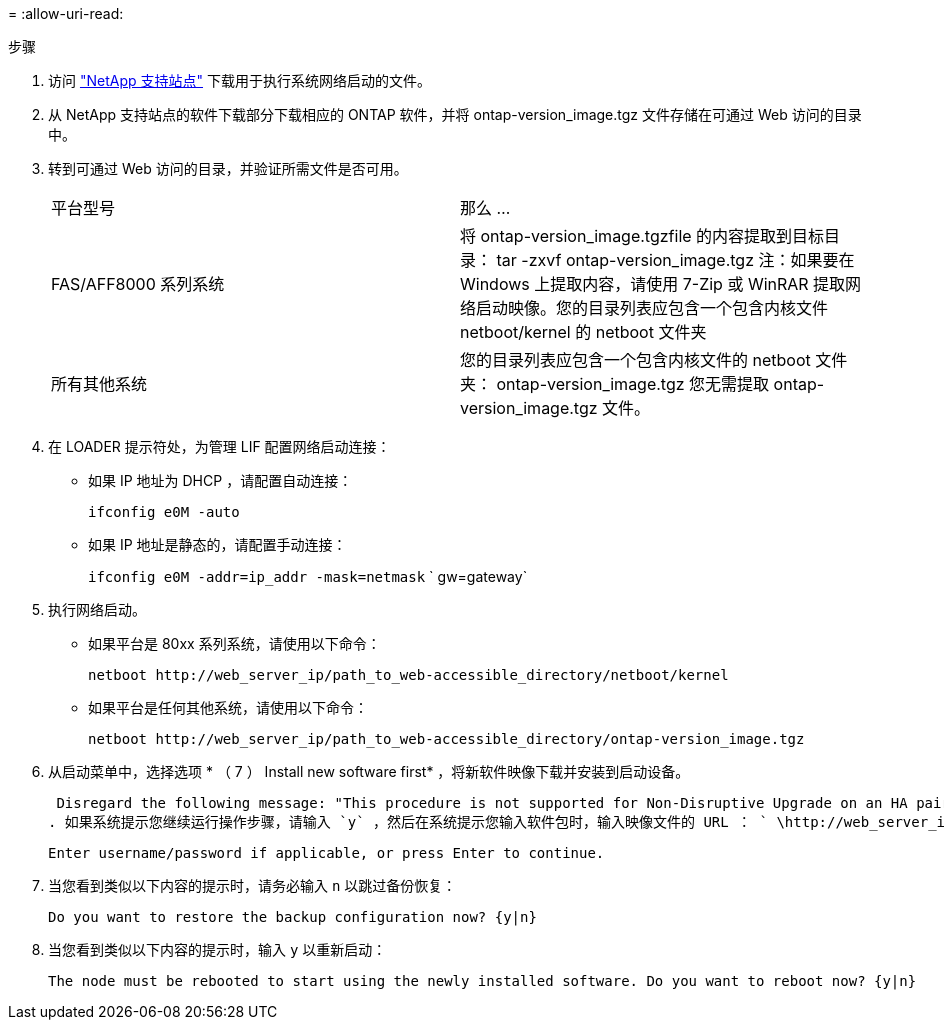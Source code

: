 = 
:allow-uri-read: 


.步骤
. 访问 https://mysupport.netapp.com/site/["NetApp 支持站点"^] 下载用于执行系统网络启动的文件。
. 从 NetApp 支持站点的软件下载部分下载相应的 ONTAP 软件，并将 ontap-version_image.tgz 文件存储在可通过 Web 访问的目录中。
. 转到可通过 Web 访问的目录，并验证所需文件是否可用。
+
|===


| 平台型号 | 那么 ... 


| FAS/AFF8000 系列系统 | 将 ontap-version_image.tgzfile 的内容提取到目标目录： tar -zxvf ontap-version_image.tgz 注：如果要在 Windows 上提取内容，请使用 7-Zip 或 WinRAR 提取网络启动映像。您的目录列表应包含一个包含内核文件 netboot/kernel 的 netboot 文件夹 


| 所有其他系统 | 您的目录列表应包含一个包含内核文件的 netboot 文件夹： ontap-version_image.tgz 您无需提取 ontap-version_image.tgz 文件。 
|===
. 在 LOADER 提示符处，为管理 LIF 配置网络启动连接：
+
** 如果 IP 地址为 DHCP ，请配置自动连接：
+
`ifconfig e0M -auto`

** 如果 IP 地址是静态的，请配置手动连接：
+
`ifconfig e0M -addr=ip_addr -mask=netmask` ` gw=gateway`



. 执行网络启动。
+
** 如果平台是 80xx 系列系统，请使用以下命令：
+
`netboot \http://web_server_ip/path_to_web-accessible_directory/netboot/kernel`

** 如果平台是任何其他系统，请使用以下命令：
+
`netboot \http://web_server_ip/path_to_web-accessible_directory/ontap-version_image.tgz`



. 从启动菜单中，选择选项 * （ 7 ） Install new software first* ，将新软件映像下载并安装到启动设备。
+
 Disregard the following message: "This procedure is not supported for Non-Disruptive Upgrade on an HA pair". It applies to nondisruptive upgrades of software, not to upgrades of controllers.
. 如果系统提示您继续运行操作步骤，请输入 `y` ，然后在系统提示您输入软件包时，输入映像文件的 URL ： ` \http://web_server_ip/path_to_web-accessible_directory/ontap-version_image.tgz`
+
....
Enter username/password if applicable, or press Enter to continue.
....
. 当您看到类似以下内容的提示时，请务必输入 `n` 以跳过备份恢复：
+
....
Do you want to restore the backup configuration now? {y|n}
....
. 当您看到类似以下内容的提示时，输入 `y` 以重新启动：
+
....
The node must be rebooted to start using the newly installed software. Do you want to reboot now? {y|n}
....

